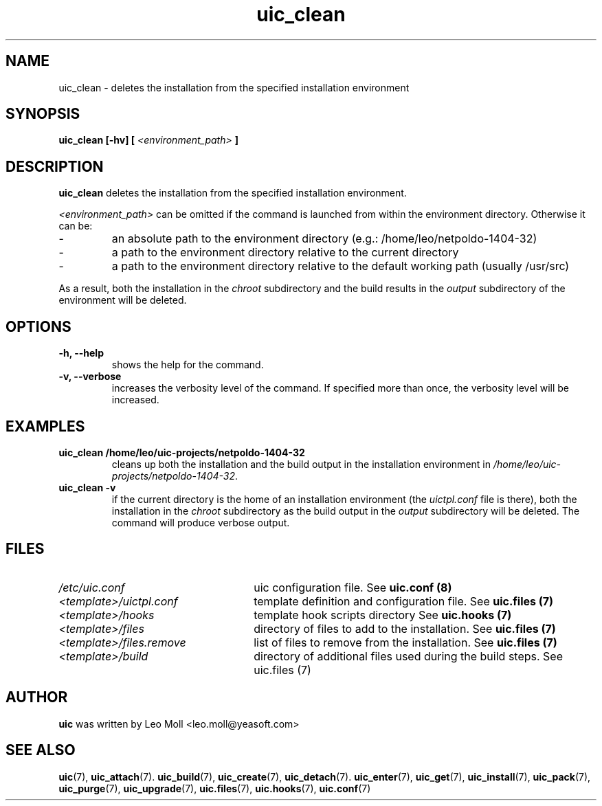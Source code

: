 .TH uic_clean 7 "May 2014" "uic" "Unified Installation Creator"
.SH NAME
uic_clean - deletes the installation from the specified installation
environment

.SH SYNOPSIS
.SP
.B uic_clean [\-hv] [
.I <environment_path>
.B ]

.SH DESCRIPTION
.B uic_clean
deletes the installation from the specified installation environment.

.I <environment_path>
can be omitted if the command is launched from within the environment directory.
Otherwise it can be:
.IP -
an absolute path to the environment directory (e.g.: /home/leo/netpoldo-1404-32)
.IP -
a path to the environment directory relative to the current directory
.IP -
a path to the environment directory relative to the default working path
(usually /usr/src)
.PP
As a result, both the installation in the \fIchroot\fR subdirectory and the
build results in the \fIoutput\fR subdirectory of the environment will be
deleted.

.SH OPTIONS
.TP
.B \-h, \-\-help
shows the help for the command.

.TP
.B \-v, \-\-verbose
increases the verbosity level of the command. If specified more than once,
the verbosity level will be increased. 


.SH EXAMPLES

.TP
.B uic_clean /home/leo/uic-projects/netpoldo-1404-32
cleans up both the installation and the build output in the installation
environment in \fI/home/leo/uic-projects/netpoldo-1404-32\fR.

.TP
.B uic_clean \-v
if the current directory is the home of an installation environment (the
\fIuictpl.conf\fR file is there), both the installation in the \fIchroot\fR
subdirectory as the build output in the \fIoutput\fR subdirectory will be
deleted. The command will produce verbose output.


.SH FILES
.TP 26n
.I /etc/uic.conf
uic configuration file. See \fBuic.conf (8)\fR
.TP
.I <template>/uictpl.conf
template definition and configuration file. See \fBuic.files (7)\fR
.TP
.I <template>/hooks
template hook scripts directory See \fBuic.hooks (7)\fR
.TP
.I <template>/files
directory of files to add to the installation. See \fBuic.files (7)\fR
.TP
.I <template>/files.remove
list of files to remove from the installation. See \fBuic.files (7)\fR
.TP
.I <template>/build
directory of additional files used during the build steps. See \fRuic.files (7)\fR

.SH AUTHOR
.B uic
was written by Leo Moll <leo.moll@yeasoft.com>

.SH "SEE ALSO"
.BR uic (7),
.BR uic_attach (7).
.BR uic_build (7),
.BR uic_create (7),
.BR uic_detach (7).
.BR uic_enter (7),
.BR uic_get (7),
.BR uic_install (7),
.BR uic_pack (7),
.BR uic_purge (7),
.BR uic_upgrade (7),
.BR uic.files (7),
.BR uic.hooks (7),
.BR uic.conf (7)

